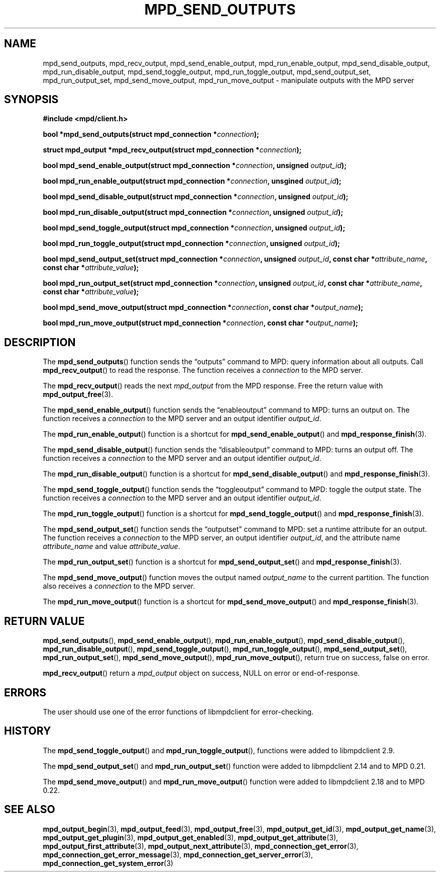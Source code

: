 .TH MPD_SEND_OUTPUTS 3 2020
.SH NAME
mpd_send_outputs, mpd_recv_output, mpd_send_enable_output, 
mpd_run_enable_output, mpd_send_disable_output, mpd_run_disable_output,
mpd_send_toggle_output, mpd_run_toggle_output, mpd_send_output_set,
mpd_run_output_set, mpd_send_move_output, mpd_run_move_output \- manipulate
outputs with the MPD server
.SH SYNOPSIS
.B #include <mpd/client.h>
.PP
.BI "bool *mpd_send_outputs(struct mpd_connection *" connection );
.PP
.BI "struct mpd_output *mpd_recv_output(struct mpd_connection *" connection );
.PP
.BI "bool mpd_send_enable_output(struct mpd_connection *" connection "," 
.BI "unsigned " output_id );
.PP
.BI "bool mpd_run_enable_output(struct mpd_connection *" connection ","
.BI "unsgined " output_id );
.PP
.BI "bool mpd_send_disable_output(struct mpd_connection *" connection ","
.BI "unsigned " output_id );
.PP
.BI "bool mpd_run_disable_output(struct mpd_connection *" connection ","
.BI "unsigned " output_id );
.PP
.BI "bool mpd_send_toggle_output(struct mpd_connection *" connection ","
.BI "unsigned " output_id );
.PP
.BI "bool mpd_run_toggle_output(struct mpd_connection *" connection ","
.BI "unsigned " output_id );
.PP
.BI "bool mpd_send_output_set(struct mpd_connection *" connection ","
.BI "unsigned " output_id ", const char *" attribute_name ","
.BI "const char *" attribute_value );
.PP
.BI "bool mpd_run_output_set(struct mpd_connection *" connection ","
.BI "unsigned " output_id ", const char *" attribute_name ","
.BI "const char *" attribute_value );
.PP
.BI "bool mpd_send_move_output(struct mpd_connection *" connection ","
.BI "const char *" output_name );
.PP
.BI "bool mpd_run_move_output(struct mpd_connection *" connection ","
.BI "const char *" output_name );
.SH DESCRIPTION
The
.BR mpd_send_outputs ()
function sends the \(lqoutputs\(rq command to MPD: query information about all
outputs. Call
.BR mpd_recv_output ()
to read the response. The function receives a
.I connection
to the MPD server.
.PP
The
.BR mpd_recv_output ()
reads the next
.I mpd_output
from the MPD response. Free the return value with
.BR mpd_output_free (3).
.PP
The
.BR mpd_send_enable_output ()
function sends the \(lqenableoutput\(rq command to MPD: turns an output on. The
function receives a
.I connection
to the MPD server and an output identifier
.IR output_id .
.PP
The
.BR mpd_run_enable_output ()
function is a shortcut for
.BR mpd_send_enable_output ()
and
.BR mpd_response_finish (3).
.PP
The
.BR mpd_send_disable_output ()
function sends the \(lqdisableoutput\(rq command to MPD: turns an output off.
The function receives a
.I connection
to the MPD server and an output identifier
.IR output_id .
.PP
The
.BR mpd_run_disable_output ()
function is a shortcut for
.BR mpd_send_disable_output ()
and
.BR mpd_response_finish (3).
.PP
The
.BR mpd_send_toggle_output ()
function sends the \(lqtoggleoutput\(rq command to MPD: toggle the output
state. The function receives a
.I connection
to the MPD server and an output identifier
.IR output_id .
.PP
The
.BR mpd_run_toggle_output ()
function is a shortcut for
.BR mpd_send_toggle_output ()
and
.BR mpd_response_finish (3).
.PP
The
.BR mpd_send_output_set ()
function sends the \(lqoutputset\(rq command to MPD: set a runtime attribute
for an output. The function receives a
.I connection
to the MPD server, an output identifier
.IR output_id ,
and the attribute name
.I attribute_name
and value
.IR attribute_value .
.PP
The
.BR mpd_run_output_set ()
function is a shortcut for
.BR mpd_send_output_set ()
and
.BR mpd_response_finish (3).
.PP
The
.BR mpd_send_move_output ()
function moves the output named
.I output_name
to the current partition. The function also receives a
.I connection
to the MPD server.
.PP
The
.BR mpd_run_move_output ()
function is a shortcut for
.BR mpd_send_move_output ()
and
.BR mpd_response_finish (3).
.SH RETURN VALUE
.BR mpd_send_outputs (),
.BR mpd_send_enable_output (),
.BR mpd_run_enable_output (),
.BR mpd_send_disable_output (),
.BR mpd_run_disable_output (),
.BR mpd_send_toggle_output (),
.BR mpd_run_toggle_output (),
.BR mpd_send_output_set (),
.BR mpd_run_output_set (),
.BR mpd_send_move_output (),
.BR mpd_run_move_output (),
return true on success, false on error.
.PP
.BR mpd_recv_output ()
return a
.I mpd_output
object on success, NULL on error or end-of-response.
.SH ERRORS
The user should use one of the error functions of libmpdclient for
error-checking.
.SH HISTORY
The
.BR mpd_send_toggle_output ()
and
.BR mpd_run_toggle_output (),
functions were added to libmpdclient 2.9.
.PP
The
.BR mpd_send_output_set ()
and
.BR mpd_run_output_set ()
function were added to libmpdclient 2.14 and to MPD 0.21.
.PP
The
.BR mpd_send_move_output ()
and
.BR mpd_run_move_output ()
function were added to libmpdclient 2.18 and to MPD 0.22.
.SH SEE ALSO
.BR mpd_output_begin (3),
.BR mpd_output_feed (3),
.BR mpd_output_free (3),
.BR mpd_output_get_id (3),
.BR mpd_output_get_name (3),
.BR mpd_output_get_plugin (3),
.BR mpd_output_get_enabled (3),
.BR mpd_output_get_attribute (3),
.BR mpd_output_first_attribute (3),
.BR mpd_output_next_attribute (3),
.BR mpd_connection_get_error (3),
.BR mpd_connection_get_error_message (3),
.BR mpd_connection_get_server_error (3),
.BR mpd_connection_get_system_error (3)
